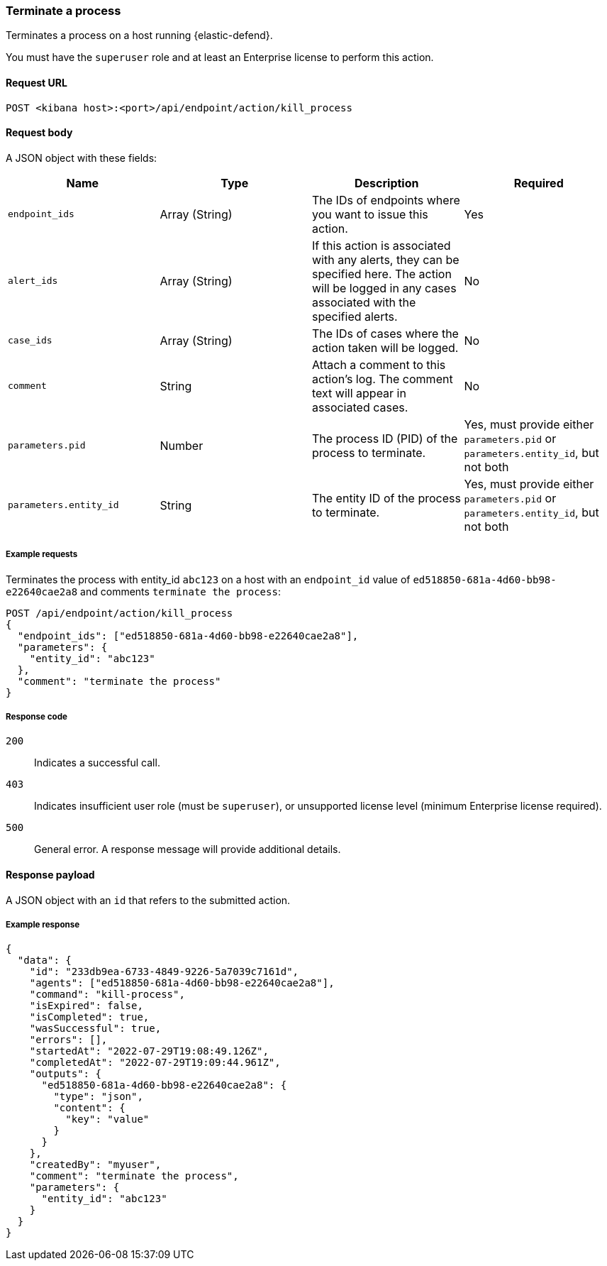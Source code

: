 [[kill-process-api]]
=== Terminate a process

Terminates a process on a host running {elastic-defend}.

You must have the `superuser` role and at least an Enterprise license to perform this action.

==== Request URL

`POST <kibana host>:<port>/api/endpoint/action/kill_process`

==== Request body

A JSON object with these fields:

[width="100%",options="header"]
|==============================================
|Name |Type |Description |Required

|`endpoint_ids` |Array (String) |The IDs of endpoints where you want to issue this action. |Yes
|`alert_ids` |Array (String) |If this action is associated with any alerts, they can be specified here. The action will be logged in any cases associated with the specified alerts. |No
|`case_ids` |Array (String) |The IDs of cases where the action taken will be logged. |No
|`comment` |String |Attach a comment to this action's log. The comment text will appear in associated cases. |No
|`parameters.pid` |Number |The process ID (PID) of the process to terminate. |Yes, must provide either `parameters.pid` or `parameters.entity_id`, but not both
|`parameters.entity_id` |String |The entity ID of the process to terminate. |Yes, must provide either `parameters.pid` or `parameters.entity_id`, but not both
|==============================================


===== Example requests

Terminates the process with entity_id `abc123` on a host with an `endpoint_id` value of `ed518850-681a-4d60-bb98-e22640cae2a8` and comments `terminate the process`:

[source,sh]
--------------------------------------------------
POST /api/endpoint/action/kill_process
{
  "endpoint_ids": ["ed518850-681a-4d60-bb98-e22640cae2a8"],
  "parameters": {
    "entity_id": "abc123"
  },
  "comment": "terminate the process"
}
--------------------------------------------------
// KIBANA


===== Response code

`200`::
   Indicates a successful call.

`403`::
	Indicates insufficient user role (must be `superuser`), or unsupported license level (minimum Enterprise license required).

`500`::
	General error. A response message will provide additional details.

==== Response payload

A JSON object with an `id` that refers to the submitted action.

===== Example response

[source,json]
--------------------------------------------------
{
  "data": {
    "id": "233db9ea-6733-4849-9226-5a7039c7161d",
    "agents": ["ed518850-681a-4d60-bb98-e22640cae2a8"],
    "command": "kill-process",
    "isExpired": false,
    "isCompleted": true,
    "wasSuccessful": true,
    "errors": [],
    "startedAt": "2022-07-29T19:08:49.126Z",
    "completedAt": "2022-07-29T19:09:44.961Z",
    "outputs": {
      "ed518850-681a-4d60-bb98-e22640cae2a8": {
        "type": "json",
        "content": {
          "key": "value"
        }
      }
    },
    "createdBy": "myuser",
    "comment": "terminate the process",
    "parameters": {
      "entity_id": "abc123"
    }
  }
}
--------------------------------------------------
